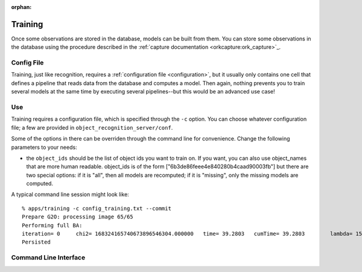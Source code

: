 .. _training:

:orphan:

Training
########
.. highlight:: ectosh

Once some observations are stored in the database, models can be built from
them. You can store some observations in the database using the procedure
described in the :ref:`capture documentation <orkcapture:ork_capture>`_.

Config File
***********

Training, just like recognition, requires a
:ref:`configuration file <configuration>`, but it usually only contains one cell
that defines a pipeline that reads data from the database and computes a model.
Then again, nothing prevents you to train several models at the same time by
executing several pipelines--but this would be an advanced use case!

Use
***

Training requires a configuration file, which is specified through the ``-c``
option. You can choose whatever configuration file; a few are provided in
``object_recognition_server/conf``.

Some of the options in there can be overriden through the command line
for convenience. Change the following parameters to your needs:

* the ``object_ids`` should be the list of object ids you want to train on.
  If you want, you can also use object_names that are more human readable.
  object_ids is of the form ["6b3de86feee4e840280b4caad90003fb"] but there
  are two special options: if it is "all", then all models are recomputed;
  if it is "missing", only the missing models are computed.

.. toggle_table::
  :arg1: ROS
  :arg2: Without ROS

.. toggle:: ROS

   The training script can be run as follows:

   .. code-block:: sh

      rosrun object_recognition_core training -c `rospack find object_recognition_tod`/conf/training.ork --visualize

.. toggle:: Without ROS

   Run the training.py script in ``/apps``:

   .. code-block:: sh

      ./object_recognition_core/apps/training -c object_recognition_tod/conf/training.ork --visualize

A typical command line session might look like::

   % apps/training -c config_training.txt --commit
   Prepare G2O: processing image 65/65
   Performing full BA:
   iteration= 0     chi2= 168324165740673896546304.000000   time= 39.2803   cumTime= 39.2803        lambda= 154861.907021 edges= 64563     schur= 1
   Persisted

Command Line Interface
**********************
.. program-output:: ../../../apps/training --help
   :in_srcdir:
